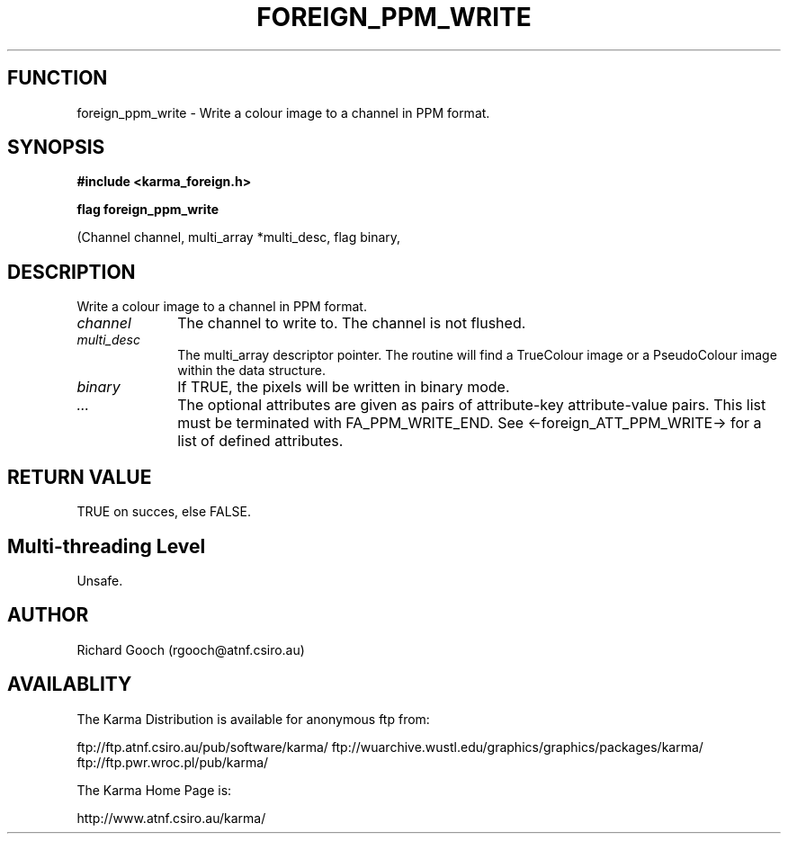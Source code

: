 .TH FOREIGN_PPM_WRITE 3 "24 Dec 2005" "Karma Distribution"
.SH FUNCTION
foreign_ppm_write \- Write a colour image to a channel in PPM format.
.SH SYNOPSIS
.B #include <karma_foreign.h>
.sp
.B flag foreign_ppm_write
.sp
(Channel channel, multi_array *multi_desc, flag binary,
...)
.SH DESCRIPTION
Write a colour image to a channel in PPM format.
.IP \fIchannel\fP 1i
The channel to write to. The channel is not flushed.
.IP \fImulti_desc\fP 1i
The multi_array descriptor pointer. The routine will find a
TrueColour image or a PseudoColour image within the data structure.
.IP \fIbinary\fP 1i
If TRUE, the pixels will be written in binary mode.
.IP \fI...\fP 1i
The optional attributes are given as pairs of attribute-key
attribute-value pairs. This list must be terminated with FA_PPM_WRITE_END.
See <-foreign_ATT_PPM_WRITE-> for a list of defined attributes.
.SH RETURN VALUE
TRUE on succes, else FALSE.
.SH Multi-threading Level
Unsafe.
.SH AUTHOR
Richard Gooch (rgooch@atnf.csiro.au)
.SH AVAILABLITY
The Karma Distribution is available for anonymous ftp from:

ftp://ftp.atnf.csiro.au/pub/software/karma/
ftp://wuarchive.wustl.edu/graphics/graphics/packages/karma/
ftp://ftp.pwr.wroc.pl/pub/karma/

The Karma Home Page is:

http://www.atnf.csiro.au/karma/
